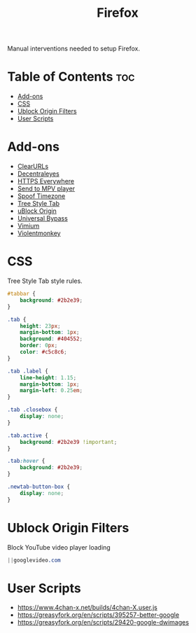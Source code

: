 #+TITLE: Firefox

Manual interventions needed to setup Firefox.

* Table of Contents :toc:
- [[#add-ons][Add-ons]]
- [[#css][CSS]]
- [[#ublock-origin-filters][Ublock Origin Filters]]
- [[#user-scripts][User Scripts]]

* Add-ons

- [[https://addons.mozilla.org/en-US/firefox/addon/clearurls/][ClearURLs]]
- [[https://addons.mozilla.org/en-US/firefox/addon/decentraleyes/][Decentraleyes]]
- [[https://addons.mozilla.org/en-US/firefox/addon/https-everywhere/][HTTPS Everywhere]]
- [[https://addons.mozilla.org/en-US/firefox/addon/send-to-mpv-player/][Send to MPV player]]
- [[https://addons.mozilla.org/en-US/firefox/addon/spoof-timezone/][Spoof Timezone]]
- [[https://addons.mozilla.org/en-US/firefox/addon/tree-style-tab/][Tree Style Tab]]
- [[https://addons.mozilla.org/en-US/firefox/addon/ublock-origin/][uBlock Origin]]
- [[https://addons.mozilla.org/en-US/firefox/addon/universal-bypass/][Universal Bypass]]
- [[https://addons.mozilla.org/en-US/firefox/addon/vimium-ff/][Vimium]]
- [[https://addons.mozilla.org/en-US/firefox/addon/violentmonkey/][Violentmonkey]]

* CSS

Tree Style Tab style rules.

#+BEGIN_SRC css
  #tabbar {
	  background: #2b2e39;
  }

  .tab {
	  height: 23px;
	  margin-bottom: 1px;
	  background: #404552;
	  border: 0px;
	  color: #c5c8c6;
  }

  .tab .label {
	  line-height: 1.15;
	  margin-bottom: 1px;
	  margin-left: 0.25em;
  }

  .tab .closebox {
	  display: none;
  }

  .tab.active {
	  background: #2b2e39 !important;
  }

  .tab:hover {
	  background: #2b2e39;
  }

  .newtab-button-box {
	  display: none;
  }
#+END_SRC

* Ublock Origin Filters

Block YouTube video player loading

#+BEGIN_SRC css
||googlevideo.com
#+END_SRC

* User Scripts

- https://www.4chan-x.net/builds/4chan-X.user.js
- https://greasyfork.org/en/scripts/395257-better-google
- https://greasyfork.org/en/scripts/29420-google-dwimages
